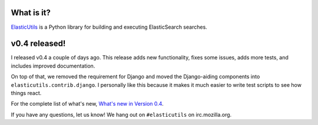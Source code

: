 .. title: ElasticUtils v0.4 released!
.. slug: elasticutils.0.4
.. date: 2012-08-02 09:05:19
.. tags: mozilla, webdev, work, elasticutils, dev, python


What is it?
===========

`ElasticUtils <https://github.com/mozilla/elasticutils>`_ is a Python
library for building and executing ElasticSearch searches.


v0.4 released!
==============

I released v0.4 a couple of days ago. This release adds new functionality,
fixes some issues, adds more tests, and includes improved documentation.

On top of that, we removed the requirement for Django and moved the
Django-aiding components into ``elasticutils.contrib.django``. I
personally like this because it makes it much easier to write test
scripts to see how things react.

For the complete list of what's new, `What's new in Version 0.4
<http://elasticutils.readthedocs.org/en/latest/changelog.html#version-0-4-released-july-31st-2012>`_.

If you have any questions, let us know! We hang out on ``#elasticutils``
on irc.mozilla.org.
